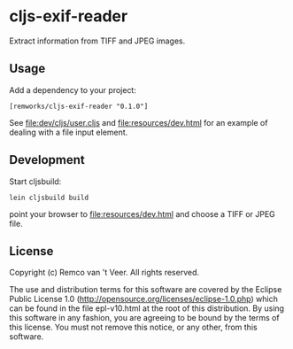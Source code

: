 * cljs-exif-reader

  Extract information from TIFF and JPEG images.

** Usage

   Add a dependency to your project:

   #+BEGIN_SRC
[remworks/cljs-exif-reader "0.1.0"]
   #+END_SRC

   See file:dev/cljs/user.cljs and file:resources/dev.html for an example of
   dealing with a file input element.

** Development

   Start cljsbuild:

   #+BEGIN_SRC
lein cljsbuild build
   #+END_SRC

   point your browser to file:resources/dev.html and choose a TIFF or JPEG file.

** License

Copyright (c) Remco van 't Veer. All rights reserved.

The use and distribution terms for this software are covered by the
Eclipse Public License 1.0
(http://opensource.org/licenses/eclipse-1.0.php) which can be found in
the file epl-v10.html at the root of this distribution.  By using this
software in any fashion, you are agreeing to be bound by the terms of
this license.  You must not remove this notice, or any other, from
this software.
